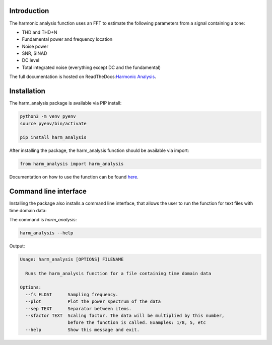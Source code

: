 
Introduction
------------
The harmonic analysis function uses an FFT to estimate the following parameters from a signal containing a tone:

* THD and THD+N
* Fundamental power and frequency location
* Noise power
* SNR, SINAD
* DC level
* Total integrated noise (everything except DC and the fundamental)

The full documentation is hosted on ReadTheDocs:`Harmonic Analysis <https://harm-analysis.readthedocs.io/en/latest/index.html>`_.

Installation
------------
The harm_analysis package is available via PIP install:

.. code-block:: python

   python3 -m venv pyenv
   source pyenv/bin/activate

   pip install harm_analysis

After installing the package, the harm_analysis function should be available via import:

.. code-block:: python

    from harm_analysis import harm_analysis

Documentation on how to use the function can be found `here <https://harm-analysis.readthedocs.io/en/latest/harm_analysis.html>`_.

Command line interface
----------------------

Installing the package also installs a command line interface, that allows the user to
run the function for text files with time domain data:

The command is `harm_analysis`:

.. code-block::

    harm_analysis --help

Output:

.. code-block::

    Usage: harm_analysis [OPTIONS] FILENAME

      Runs the harm_analysis function for a file containing time domain data

    Options:
      --fs FLOAT      Sampling frequency.
      --plot          Plot the power spectrum of the data
      --sep TEXT      Separator between items.
      --sfactor TEXT  Scaling factor. The data will be multiplied by this number,
                      before the function is called. Examples: 1/8, 5, etc
      --help          Show this message and exit.
